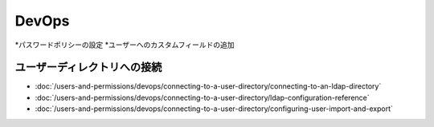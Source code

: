 DevOps
======

*パスワードポリシーの設定
*ユーザーへのカスタムフィールドの追加

ユーザーディレクトリへの接続
------------------------------

-  :doc:`/users-and-permissions/devops/connecting-to-a-user-directory/connecting-to-an-ldap-directory`
-  :doc:`/users-and-permissions/devops/connecting-to-a-user-directory/ldap-configuration-reference`
-  :doc:`/users-and-permissions/devops/connecting-to-a-user-directory/configuring-user-import-and-export`
